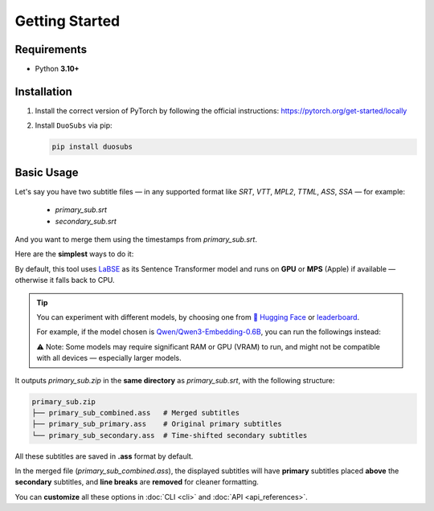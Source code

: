 Getting Started
===============

Requirements
--------------

- Python **3.10+**

Installation
------------

1.  Install the correct version of PyTorch by following the official instructions: https://pytorch.org/get-started/locally
2.  Install ``DuoSubs`` via pip:

    .. code-block:: bash

        pip install duosubs

Basic Usage
-----------

Let's say you have two subtitle files — in any supported format like `SRT`, `VTT`, 
`MPL2`, `TTML`, `ASS`, `SSA` — for example:

  - `primary_sub.srt`
  - `secondary_sub.srt`

And you want to merge them using the timestamps from `primary_sub.srt`.

Here are the **simplest** ways to do it:

.. tab:: Command Line

    .. code-block:: bash

        duosubs -p primary_sub.srt -s secondary_sub.srt
        
.. tab:: Python API

    .. code-block:: python

        from duosubs import MergeArgs, run_merge_pipeline

        # Store all arguments
        args = MergeArgs(
            primary="primary_sub.srt",
            secondary="secondary_sub.srt"
        )

        # Load, merge, and save subtitles.
        run_merge_pipeline(args, print)

By default, this tool uses `LaBSE <https://huggingface.co/sentence-transformers/LaBSE>`_ 
as its Sentence Transformer model and runs on **GPU** or **MPS** (Apple) if available — 
otherwise it falls back to CPU.

.. tip::

    You can experiment with different models, by choosing one from 
    `🤗 Hugging Face <https://huggingface.co/models?library=sentence-transformers>`_
    or 
    `leaderboard <https://huggingface.co/spaces/mteb/leaderboard>`_.

    For example, if the model chosen is 
    `Qwen/Qwen3-Embedding-0.6B <https://huggingface.co/Qwen/Qwen3-Embedding-0.6B>`_, 
    you can run the followings instead:

    .. tab:: Command Line
    
        .. code-block:: bash

            duosubs -p primary_sub.srt -s secondary_sub.srt --model Qwen/Qwen3-Embedding-0.6B

    .. tab:: Python API

        .. code-block:: python

            from duosubs import MergeArgs, run_merge_pipeline

            # Store all arguments
            args = MergeArgs(
                primary="primary_sub.srt",
                secondary="secondary_sub.srt",
                model="Qwen/Qwen3-Embedding-0.6B"
            )

            # Load, merge, and save subtitles.
            run_merge_pipeline(args, print)

    ⚠️ Note: Some models may require significant RAM or GPU (VRAM) to run, and might 
    not be compatible with all devices — especially larger models.

It outputs `primary_sub.zip` in the **same directory** as `primary_sub.srt`, with the 
following structure:

.. code-block:: bash

    primary_sub.zip
    ├── primary_sub_combined.ass   # Merged subtitles
    ├── primary_sub_primary.ass    # Original primary subtitles
    └── primary_sub_secondary.ass  # Time-shifted secondary subtitles

All these subtitles are saved in **.ass** format by default.

In the merged file (`primary_sub_combined.ass`), the displayed subtitles will have **primary**
subtitles placed **above** the **secondary** subtitles, and **line breaks** are **removed** for 
cleaner formatting.

You can **customize** all these options in :doc:`CLI <cli>` and :doc:`API <api_references>`.

